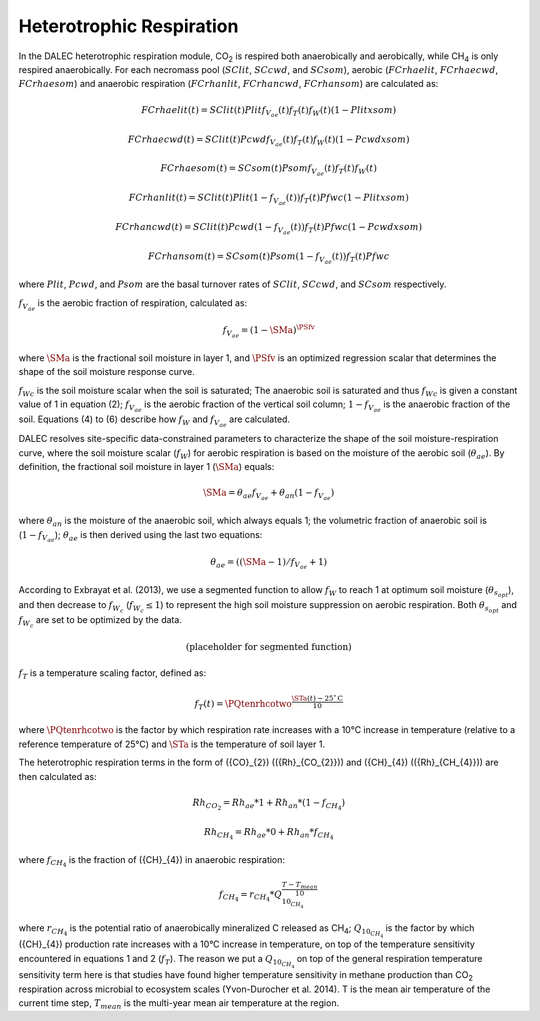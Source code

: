 .. _sub:heterotrophic_respiration:

Heterotrophic Respiration
=========================

In the DALEC heterotrophic respiration module, CO\ :sub:`2` is respired both anaerobically and aerobically, while CH\ :sub:`4` is only respired anaerobically. For each necromass pool (\ :math:`SClit`, \ :math:`SCcwd`, and \ :math:`SCsom`), aerobic (\ :math:`FCrhaelit`, \ :math:`FCrhaecwd`, \ :math:`FCrhaesom`) and anaerobic respiration (\ :math:`FCrhanlit`, \ :math:`FCrhancwd`, \ :math:`FCrhansom`) are calculated as:

.. math::

    FCrhaelit(t) = SClit(t) Plit f_{V_{ae}}(t)f_{T}(t)f_{W}(t)(1- Plitxsom)

.. math::

    FCrhaecwd(t) = SClit(t) Pcwd f_{V_{ae}}(t)f_{T}(t)f_{W}(t)(1- Pcwdxsom)

.. math::

    FCrhaesom(t) = SCsom(t) Psom f_{V_{ae}}(t)f_{T}(t)f_{W}(t)

.. math::

    FCrhanlit(t) = SClit(t) Plit (1 - f_{V_{ae}}(t))f_{T}(t)Pfwc (1- Plitxsom)

.. math::

    FCrhancwd(t) = SClit(t) Pcwd (1 - f_{V_{ae}}(t))f_{T}(t)Pfwc (1- Pcwdxsom)

.. math::

    FCrhansom(t) = SCsom(t) Psom (1 - f_{V_{ae}}(t))f_{T}(t)Pfwc

where \ :math:`Plit`, \ :math:`Pcwd`, and \ :math:`Psom` are the basal turnover rates of \ :math:`SClit`, \ :math:`SCcwd`, and \ :math:`SCsom` respectively.

:math:`f_{V_{ae}}` is the aerobic fraction of respiration, calculated as:

.. math::

    f_{V_{ae}} = (1 - \SMa)^{\PSfv}

where \ :math:`\SMa` is the fractional soil moisture in layer 1, and \ :math:`\PSfv` is an optimized regression scalar that determines the shape of the soil moisture response curve.

:math:`f_{Wc}` is the soil moisture scalar when the soil is saturated; The anaerobic soil is saturated and thus :math:`f_{Wc}` is given a constant value of 1 in equation (2); :math:`f_{V_{ae}}` is the aerobic fraction of the vertical soil column; :math:`1 - f_{V_{ae}}` is the anaerobic fraction of the soil. Equations (4) to (6) describe how :math:`f_{W}` and :math:`f_{V_{ae}}` are calculated.

DALEC resolves site-specific data-constrained parameters to characterize the shape of the soil moisture-respiration curve, where the soil moisture scalar (:math:`f_{W}`) for aerobic respiration is based on the moisture of the aerobic soil (:math:`\theta_{ae}`). By definition, the fractional soil moisture in layer 1 (:math:`\SMa`) equals:

.. math::

    \SMa = \theta_{ae}f_{V_{ae}} + \theta_{an}(1 - f_{V_{ae}})

where \ :math:`\theta_{an}` is the moisture of the anaerobic soil, which always equals 1; the volumetric fraction of anaerobic soil is (:math:`1 - f_{V_{ae}}`); :math:`\theta_{ae}` is then derived using the last two equations:

.. math::

    \theta_{ae} = ((\SMa-1)/f_{V_{ae}} +1)

According to Exbrayat et al. (2013), we use a segmented function to allow :math:`f_{W}` to reach 1 at optimum soil moisture (:math:`\theta_{s_{opt}}`), and then decrease to :math:`f_{W_{c}}` (:math:`f_{W_{c}} \leq 1`) to represent the high soil moisture suppression on aerobic respiration. Both :math:`\theta_{s_{opt}}` and :math:`f_{W_{c}}` are set to be optimized by the data.

.. math::

    \text{(placeholder for segmented function)}

:math:`f_T` is a temperature scaling factor, defined as:

.. math::

    f_T(t) = \PQtenrhcotwo^{\frac{\STa(t) - 25^\circ\mathrm{C}}{10}}

where \ :math:`\PQtenrhcotwo` is the factor by which respiration rate increases with a 10°C increase in temperature (relative to a reference temperature of 25°C) and \ :math:`\STa` is the temperature of soil layer 1.

The heterotrophic respiration terms in the form of \({CO}_{2}\) (\({Rh}_{CO_{2}}\)) and \({CH}_{4}\) (\({Rh}_{CH_{4}}\)) are then calculated as:

.. math::

    {Rh}_{CO_{2}} = {Rh}_{ae}*1 + {Rh}_{an}*\left( 1 - f_{CH_{4}} \right)

.. math::

    {Rh}_{CH_{4}} = {Rh}_{ae}*0 + {Rh}_{an}*f_{CH_{4}}

where :math:`f_{CH_{4}}` is the fraction of \({CH}_{4}\) in anaerobic respiration:

.. math::

    f_{CH_{4}} = r_{CH_{4}}*Q_{10_{CH_{4}}}^{\frac{T - T_{mean}}{10}}

where :math:`r_{CH_{4}}` is the potential ratio of anaerobically mineralized C released as CH\ :sub:`4`; :math:`Q_{10_{CH_{4}}}` is the factor by which \({CH}_{4}\) production rate increases with a 10°C increase in temperature, on top of the temperature sensitivity encountered in equations 1 and 2 (:math:`f_T`). The reason we put a :math:`Q_{10_{CH_{4}}}` on top of the general respiration temperature sensitivity term here is that studies have found higher temperature sensitivity in methane production than CO\ :sub:`2` respiration across microbial to ecosystem scales (Yvon-Durocher et al. 2014). T is the mean air temperature of the current time step, :math:`T_{mean}` is the multi-year mean air temperature at the region.

